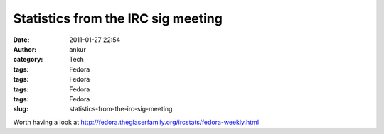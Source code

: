 Statistics from the IRC sig meeting
###################################
:date: 2011-01-27 22:54
:author: ankur
:category: Tech
:tags: Fedora
:tags: Fedora
:tags: Fedora
:tags: Fedora
:slug: statistics-from-the-irc-sig-meeting

Worth having a look
at \ http://fedora.theglaserfamily.org/ircstats/fedora-weekly.html
